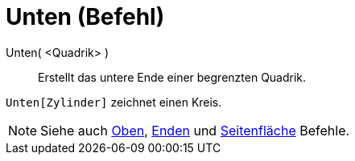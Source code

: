 = Unten (Befehl)
:page-en: commands/Bottom
ifdef::env-github[:imagesdir: /de/modules/ROOT/assets/images]

Unten( <Quadrik> )::
  Erstellt das untere Ende einer begrenzten Quadrik.

[EXAMPLE]
====

`++Unten[Zylinder]++` zeichnet einen Kreis.

====

[NOTE]
====

Siehe auch xref:/commands/Oben.adoc[Oben], xref:/commands/Enden.adoc[Enden] und
xref:/commands/Seitenfläche.adoc[Seitenfläche] Befehle.

====
